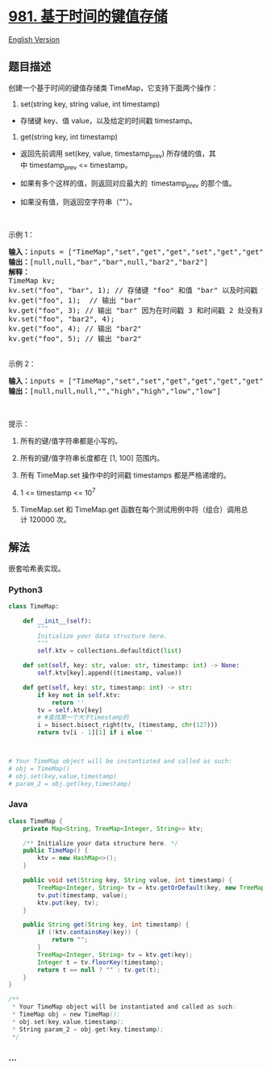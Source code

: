* [[https://leetcode-cn.com/problems/time-based-key-value-store][981.
基于时间的键值存储]]
  :PROPERTIES:
  :CUSTOM_ID: 基于时间的键值存储
  :END:
[[./solution/0900-0999/0981.Time Based Key-Value Store/README_EN.org][English
Version]]

** 题目描述
   :PROPERTIES:
   :CUSTOM_ID: 题目描述
   :END:

#+begin_html
  <!-- 这里写题目描述 -->
#+end_html

#+begin_html
  <p>
#+end_html

创建一个基于时间的键值存储类 TimeMap，它支持下面两个操作：

#+begin_html
  </p>
#+end_html

#+begin_html
  <p>
#+end_html

1. set(string key, string value, int timestamp)

   #+begin_html
     </p>
   #+end_html

#+begin_html
  <ul>
#+end_html

#+begin_html
  <li>
#+end_html

存储键 key、值 value，以及给定的时间戳 timestamp。

#+begin_html
  </li>
#+end_html

#+begin_html
  </ul>
#+end_html

#+begin_html
  <p>
#+end_html

2. get(string key, int timestamp)

   #+begin_html
     </p>
   #+end_html

#+begin_html
  <ul>
#+end_html

#+begin_html
  <li>
#+end_html

返回先前调用 set(key, value,
timestamp_prev) 所存储的值，其中 timestamp_prev <= timestamp。

#+begin_html
  </li>
#+end_html

#+begin_html
  <li>
#+end_html

如果有多个这样的值，则返回对应最大的  timestamp_prev 的那个值。

#+begin_html
  </li>
#+end_html

#+begin_html
  <li>
#+end_html

如果没有值，则返回空字符串（""）。

#+begin_html
  </li>
#+end_html

#+begin_html
  </ul>
#+end_html

#+begin_html
  <p>
#+end_html

 

#+begin_html
  </p>
#+end_html

#+begin_html
  <p>
#+end_html

示例 1：

#+begin_html
  </p>
#+end_html

#+begin_html
  <pre><strong>输入：</strong>inputs = [&quot;TimeMap&quot;,&quot;set&quot;,&quot;get&quot;,&quot;get&quot;,&quot;set&quot;,&quot;get&quot;,&quot;get&quot;], inputs = [[],[&quot;foo&quot;,&quot;bar&quot;,1],[&quot;foo&quot;,1],[&quot;foo&quot;,3],[&quot;foo&quot;,&quot;bar2&quot;,4],[&quot;foo&quot;,4],[&quot;foo&quot;,5]]
  <strong>输出：</strong>[null,null,&quot;bar&quot;,&quot;bar&quot;,null,&quot;bar2&quot;,&quot;bar2&quot;]
  <strong>解释：</strong>&nbsp; 
  TimeMap kv; &nbsp; 
  kv.set(&quot;foo&quot;, &quot;bar&quot;, 1); // 存储键 &quot;foo&quot; 和值 &quot;bar&quot; 以及时间戳 timestamp = 1 &nbsp; 
  kv.get(&quot;foo&quot;, 1);  // 输出 &quot;bar&quot; &nbsp; 
  kv.get(&quot;foo&quot;, 3); // 输出 &quot;bar&quot; 因为在时间戳 3 和时间戳 2 处没有对应 &quot;foo&quot; 的值，所以唯一的值位于时间戳 1 处（即 &quot;bar&quot;） &nbsp; 
  kv.set(&quot;foo&quot;, &quot;bar2&quot;, 4); &nbsp; 
  kv.get(&quot;foo&quot;, 4); // 输出 &quot;bar2&quot; &nbsp; 
  kv.get(&quot;foo&quot;, 5); // 输出 &quot;bar2&quot; &nbsp; 

  </pre>
#+end_html

#+begin_html
  <p>
#+end_html

示例 2：

#+begin_html
  </p>
#+end_html

#+begin_html
  <pre><strong>输入：</strong>inputs = [&quot;TimeMap&quot;,&quot;set&quot;,&quot;set&quot;,&quot;get&quot;,&quot;get&quot;,&quot;get&quot;,&quot;get&quot;,&quot;get&quot;], inputs = [[],[&quot;love&quot;,&quot;high&quot;,10],[&quot;love&quot;,&quot;low&quot;,20],[&quot;love&quot;,5],[&quot;love&quot;,10],[&quot;love&quot;,15],[&quot;love&quot;,20],[&quot;love&quot;,25]]
  <strong>输出：</strong>[null,null,null,&quot;&quot;,&quot;high&quot;,&quot;high&quot;,&quot;low&quot;,&quot;low&quot;]
  </pre>
#+end_html

#+begin_html
  <p>
#+end_html

 

#+begin_html
  </p>
#+end_html

#+begin_html
  <p>
#+end_html

提示：

#+begin_html
  </p>
#+end_html

#+begin_html
  <ol>
#+end_html

#+begin_html
  <li>
#+end_html

所有的键/值字符串都是小写的。

#+begin_html
  </li>
#+end_html

#+begin_html
  <li>
#+end_html

所有的键/值字符串长度都在 [1, 100] 范围内。

#+begin_html
  </li>
#+end_html

#+begin_html
  <li>
#+end_html

所有 TimeMap.set 操作中的时间戳 timestamps 都是严格递增的。

#+begin_html
  </li>
#+end_html

#+begin_html
  <li>
#+end_html

1 <= timestamp <= 10^7

#+begin_html
  </li>
#+end_html

#+begin_html
  <li>
#+end_html

TimeMap.set 和 TimeMap.get 函数在每个测试用例中将（组合）调用总计 120000
次。

#+begin_html
  </li>
#+end_html

#+begin_html
  </ol>
#+end_html

** 解法
   :PROPERTIES:
   :CUSTOM_ID: 解法
   :END:

#+begin_html
  <!-- 这里可写通用的实现逻辑 -->
#+end_html

嵌套哈希表实现。

#+begin_html
  <!-- tabs:start -->
#+end_html

*** *Python3*
    :PROPERTIES:
    :CUSTOM_ID: python3
    :END:

#+begin_html
  <!-- 这里可写当前语言的特殊实现逻辑 -->
#+end_html

#+begin_src python
  class TimeMap:

      def __init__(self):
          """
          Initialize your data structure here.
          """
          self.ktv = collections.defaultdict(list)

      def set(self, key: str, value: str, timestamp: int) -> None:
          self.ktv[key].append((timestamp, value))

      def get(self, key: str, timestamp: int) -> str:
          if key not in self.ktv:
              return ''
          tv = self.ktv[key]
          # #查找第一个大于timestamp的
          i = bisect.bisect_right(tv, (timestamp, chr(127)))
          return tv[i - 1][1] if i else ''



  # Your TimeMap object will be instantiated and called as such:
  # obj = TimeMap()
  # obj.set(key,value,timestamp)
  # param_2 = obj.get(key,timestamp)
#+end_src

*** *Java*
    :PROPERTIES:
    :CUSTOM_ID: java
    :END:

#+begin_html
  <!-- 这里可写当前语言的特殊实现逻辑 -->
#+end_html

#+begin_src java
  class TimeMap {
      private Map<String, TreeMap<Integer, String>> ktv;

      /** Initialize your data structure here. */
      public TimeMap() {
          ktv = new HashMap<>();
      }

      public void set(String key, String value, int timestamp) {
          TreeMap<Integer, String> tv = ktv.getOrDefault(key, new TreeMap<>());
          tv.put(timestamp, value);
          ktv.put(key, tv);
      }

      public String get(String key, int timestamp) {
          if (!ktv.containsKey(key)) {
              return "";
          }
          TreeMap<Integer, String> tv = ktv.get(key);
          Integer t = tv.floorKey(timestamp);
          return t == null ? "" : tv.get(t);
      }
  }

  /**
   * Your TimeMap object will be instantiated and called as such:
   * TimeMap obj = new TimeMap();
   * obj.set(key,value,timestamp);
   * String param_2 = obj.get(key,timestamp);
   */
#+end_src

*** *...*
    :PROPERTIES:
    :CUSTOM_ID: section
    :END:
#+begin_example
#+end_example

#+begin_html
  <!-- tabs:end -->
#+end_html
